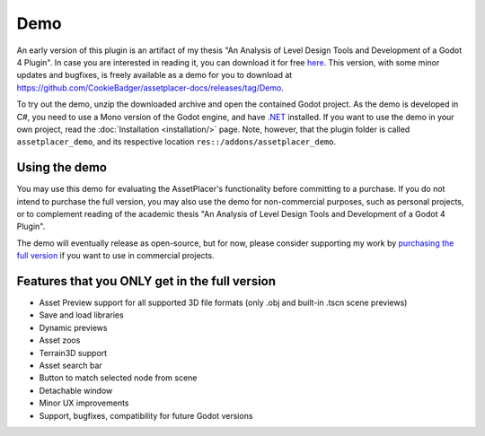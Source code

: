 Demo
=============

An early version of this plugin is an artifact of my thesis "An Analysis of Level Design Tools and Development of a Godot 4 Plugin". In case you are interested in reading it, you can download it for free `here <https://drive.google.com/file/d/1mLH0y2ozTfkQ6tcTjn1u-QVynM5--yX6/view?usp=drive_link>`_. This version, with some minor updates and bugfixes, is freely available as a demo for you to download at https://github.com/CookieBadger/assetplacer-docs/releases/tag/Demo.

.. image:: images/DemoBanner.png

To try out the demo, unzip the downloaded archive and open the contained Godot project. As the demo is developed in C#, you need to use a Mono version of the Godot engine, and have `.NET <https://dotnet.microsoft.com/en-us/download/dotnet/6.0>`_ installed. If you want to use the demo in your own project, read the :doc:`Installation <installation/>` page. Note, however, that the plugin folder is called ``assetplacer_demo``, and its respective location ``res::/addons/assetplacer_demo``. 

Using the demo
-----------

You may use this demo for evaluating the AssetPlacer's functionality before committing to a purchase. If you do not intend to purchase the full version, you may also use the demo for non-commercial purposes, such as personal projects, or to complement reading of the academic thesis "An Analysis of Level Design Tools and Development of a Godot 4 Plugin". 

The demo will eventually release as open-source, but for now, please consider supporting my work by `purchasing the full version <https://cookiebadger.itch.io/assetplacer>`_ if you want to use in commercial projects.

Features that you ONLY get in the full version
--------------------------------

- Asset Preview support for all supported 3D file formats (only .obj and built-in .tscn scene previews)
- Save and load libraries
- Dynamic previews
- Asset zoos
- Terrain3D support
- Asset search bar
- Button to match selected node from scene
- Detachable window
- Minor UX improvements
- Support, bugfixes, compatibility for future Godot versions

.. image:: images/ItchBanner.png
